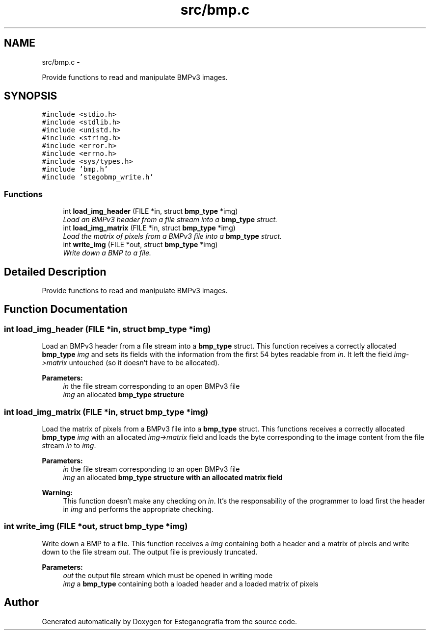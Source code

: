 .TH "src/bmp.c" 3 "Sat Jun 8 2013" "Version 1.0" "Esteganografía" \" -*- nroff -*-
.ad l
.nh
.SH NAME
src/bmp.c \- 
.PP
Provide functions to read and manipulate BMPv3 images\&.  

.SH SYNOPSIS
.br
.PP
\fC#include <stdio\&.h>\fP
.br
\fC#include <stdlib\&.h>\fP
.br
\fC#include <unistd\&.h>\fP
.br
\fC#include <string\&.h>\fP
.br
\fC#include <error\&.h>\fP
.br
\fC#include <errno\&.h>\fP
.br
\fC#include <sys/types\&.h>\fP
.br
\fC#include 'bmp\&.h'\fP
.br
\fC#include 'stegobmp_write\&.h'\fP
.br

.SS "Functions"

.in +1c
.ti -1c
.RI "int \fBload_img_header\fP (FILE *in, struct \fBbmp_type\fP *img)"
.br
.RI "\fILoad an BMPv3 header from a file stream into a \fBbmp_type\fP struct\&. \fP"
.ti -1c
.RI "int \fBload_img_matrix\fP (FILE *in, struct \fBbmp_type\fP *img)"
.br
.RI "\fILoad the matrix of pixels from a BMPv3 file into a \fBbmp_type\fP struct\&. \fP"
.ti -1c
.RI "int \fBwrite_img\fP (FILE *out, struct \fBbmp_type\fP *img)"
.br
.RI "\fIWrite down a BMP to a file\&. \fP"
.in -1c
.SH "Detailed Description"
.PP 
Provide functions to read and manipulate BMPv3 images\&. 


.SH "Function Documentation"
.PP 
.SS "int \fBload_img_header\fP (FILE *in, struct \fBbmp_type\fP *img)"
.PP
Load an BMPv3 header from a file stream into a \fBbmp_type\fP struct\&. This function receives a correctly allocated \fBbmp_type\fP \fIimg\fP and sets its fields with the information from the first 54 bytes readable from \fIin\fP\&. It left the field \fIimg->matrix\fP untouched (so it doesn't have to be allocated)\&.
.PP
\fBParameters:\fP
.RS 4
\fIin\fP the file stream corresponding to an open BMPv3 file 
.br
\fIimg\fP an allocated \fI\fBbmp_type\fP\fP structure 
.RE
.PP

.SS "int \fBload_img_matrix\fP (FILE *in, struct \fBbmp_type\fP *img)"
.PP
Load the matrix of pixels from a BMPv3 file into a \fBbmp_type\fP struct\&. This functions receives a correctly allocated \fBbmp_type\fP \fIimg\fP with an allocated \fIimg->matrix\fP field and loads the byte corresponding to the image content from the file stream \fIin\fP to \fIimg\fP\&.
.PP
\fBParameters:\fP
.RS 4
\fIin\fP the file stream corresponding to an open BMPv3 file 
.br
\fIimg\fP an allocated \fI\fBbmp_type\fP\fP structure with an allocated matrix field
.RE
.PP
\fBWarning:\fP
.RS 4
This function doesn't make any checking on \fIin\fP\&. It's the responsability of the programmer to load first the header in \fIimg\fP and performs the appropriate checking\&. 
.RE
.PP

.SS "int \fBwrite_img\fP (FILE *out, struct \fBbmp_type\fP *img)"
.PP
Write down a BMP to a file\&. This function receives a \fIimg\fP containing both a header and a matrix of pixels and write down to the file stream \fIout\fP\&. The output file is previously truncated\&.
.PP
\fBParameters:\fP
.RS 4
\fIout\fP the output file stream which must be opened in writing mode 
.br
\fIimg\fP a \fBbmp_type\fP containing both a loaded header and a loaded matrix of pixels 
.RE
.PP

.SH "Author"
.PP 
Generated automatically by Doxygen for Esteganografía from the source code\&.
